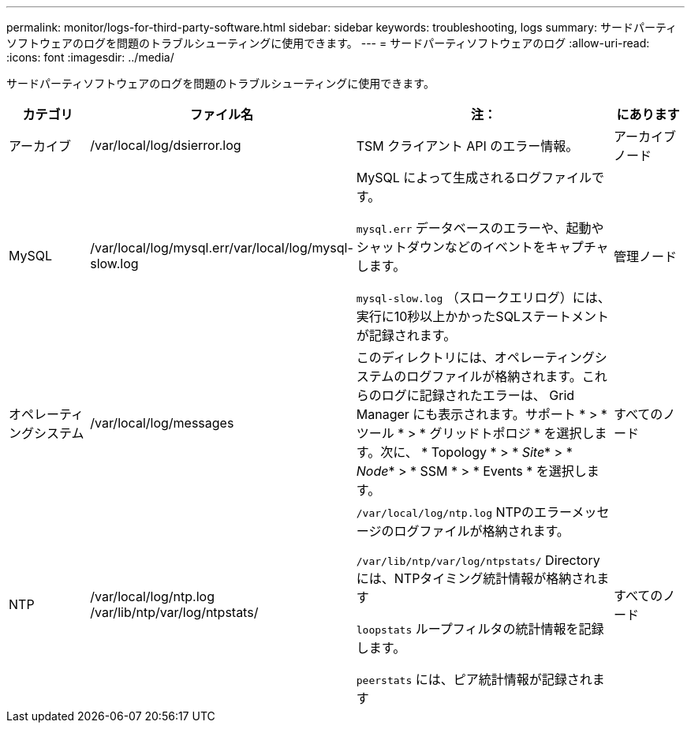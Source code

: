 ---
permalink: monitor/logs-for-third-party-software.html 
sidebar: sidebar 
keywords: troubleshooting, logs 
summary: サードパーティソフトウェアのログを問題のトラブルシューティングに使用できます。 
---
= サードパーティソフトウェアのログ
:allow-uri-read: 
:icons: font
:imagesdir: ../media/


[role="lead"]
サードパーティソフトウェアのログを問題のトラブルシューティングに使用できます。

[cols="1a,2a,3a,1a"]
|===
| カテゴリ | ファイル名 | 注： | にあります 


 a| 
アーカイブ
| /var/local/log/dsierror.log  a| 
TSM クライアント API のエラー情報。
 a| 
アーカイブノード



 a| 
MySQL
| /var/local/log/mysql.err/var/local/log/mysql-slow.log  a| 
MySQL によって生成されるログファイルです。

`mysql.err` データベースのエラーや、起動やシャットダウンなどのイベントをキャプチャします。

`mysql-slow.log` （スロークエリログ）には、実行に10秒以上かかったSQLステートメントが記録されます。
 a| 
管理ノード



 a| 
オペレーティングシステム
| /var/local/log/messages  a| 
このディレクトリには、オペレーティングシステムのログファイルが格納されます。これらのログに記録されたエラーは、 Grid Manager にも表示されます。サポート * > * ツール * > * グリッドトポロジ * を選択します。次に、 * Topology * > * _Site_* > * _Node_* > * SSM * > * Events * を選択します。
 a| 
すべてのノード



 a| 
NTP
| /var/local/log/ntp.log /var/lib/ntp/var/log/ntpstats/  a| 
`/var/local/log/ntp.log` NTPのエラーメッセージのログファイルが格納されます。

`/var/lib/ntp/var/log/ntpstats/` Directoryには、NTPタイミング統計情報が格納されます

`loopstats` ループフィルタの統計情報を記録します。

`peerstats` には、ピア統計情報が記録されます
 a| 
すべてのノード

|===